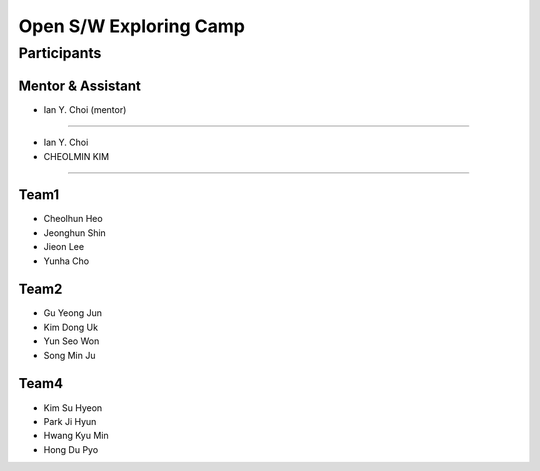 =======================
Open S/W Exploring Camp
=======================

Participants
============

Mentor & Assistant
------------------


- Ian Y. Choi (mentor)
============
 
- Ian Y. Choi
- CHEOLMIN KIM
=======
  
Team1
-----

* Cheolhun Heo
* Jeonghun Shin
* Jieon Lee
* Yunha Cho

Team2
--------

* Gu Yeong Jun
* Kim Dong Uk
* Yun Seo Won
* Song Min Ju

Team4
-----

* Kim Su Hyeon
* Park Ji Hyun
* Hwang Kyu Min
* Hong Du Pyo

